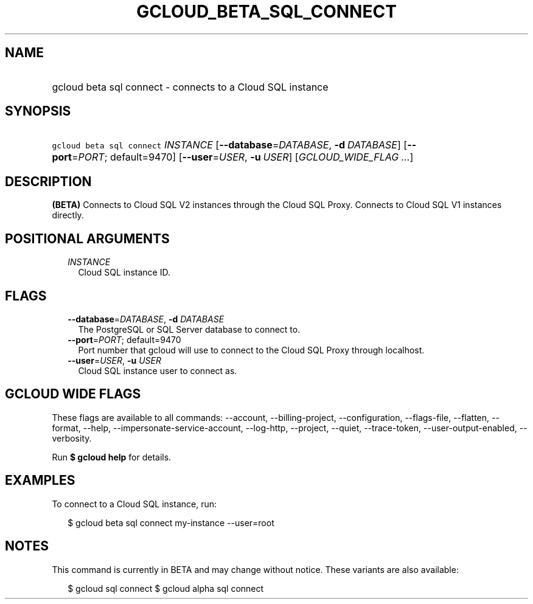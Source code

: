 
.TH "GCLOUD_BETA_SQL_CONNECT" 1



.SH "NAME"
.HP
gcloud beta sql connect \- connects to a Cloud SQL instance



.SH "SYNOPSIS"
.HP
\f5gcloud beta sql connect\fR \fIINSTANCE\fR [\fB\-\-database\fR=\fIDATABASE\fR,\ \fB\-d\fR\ \fIDATABASE\fR] [\fB\-\-port\fR=\fIPORT\fR;\ default=9470] [\fB\-\-user\fR=\fIUSER\fR,\ \fB\-u\fR\ \fIUSER\fR] [\fIGCLOUD_WIDE_FLAG\ ...\fR]



.SH "DESCRIPTION"

\fB(BETA)\fR Connects to Cloud SQL V2 instances through the Cloud SQL Proxy.
Connects to Cloud SQL V1 instances directly.



.SH "POSITIONAL ARGUMENTS"

.RS 2m
.TP 2m
\fIINSTANCE\fR
Cloud SQL instance ID.


.RE
.sp

.SH "FLAGS"

.RS 2m
.TP 2m
\fB\-\-database\fR=\fIDATABASE\fR, \fB\-d\fR \fIDATABASE\fR
The PostgreSQL or SQL Server database to connect to.

.TP 2m
\fB\-\-port\fR=\fIPORT\fR; default=9470
Port number that gcloud will use to connect to the Cloud SQL Proxy through
localhost.

.TP 2m
\fB\-\-user\fR=\fIUSER\fR, \fB\-u\fR \fIUSER\fR
Cloud SQL instance user to connect as.


.RE
.sp

.SH "GCLOUD WIDE FLAGS"

These flags are available to all commands: \-\-account, \-\-billing\-project,
\-\-configuration, \-\-flags\-file, \-\-flatten, \-\-format, \-\-help,
\-\-impersonate\-service\-account, \-\-log\-http, \-\-project, \-\-quiet,
\-\-trace\-token, \-\-user\-output\-enabled, \-\-verbosity.

Run \fB$ gcloud help\fR for details.



.SH "EXAMPLES"

To connect to a Cloud SQL instance, run:

.RS 2m
$ gcloud beta sql connect my\-instance \-\-user=root
.RE



.SH "NOTES"

This command is currently in BETA and may change without notice. These variants
are also available:

.RS 2m
$ gcloud sql connect
$ gcloud alpha sql connect
.RE

